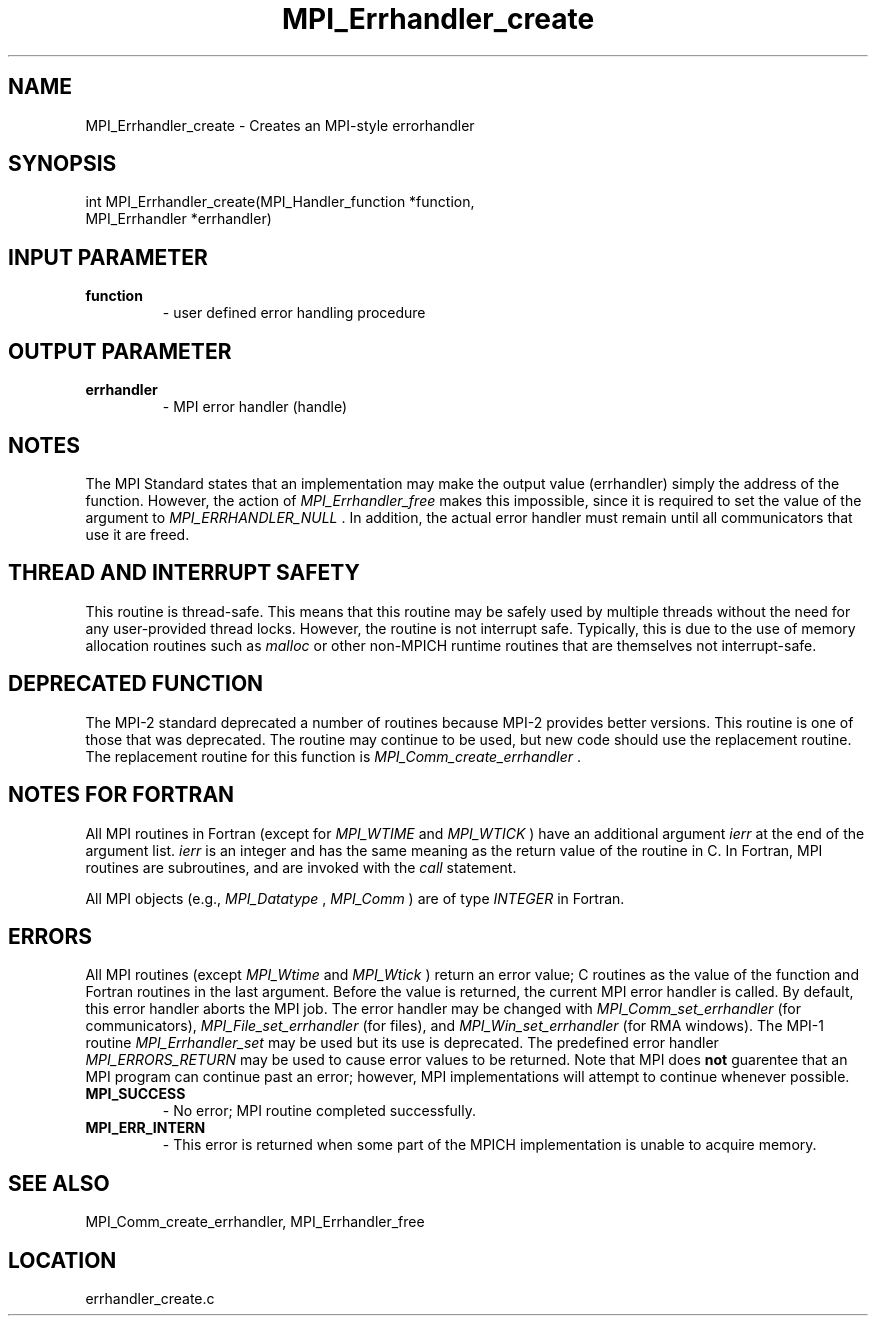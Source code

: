 .TH MPI_Errhandler_create 3 "7/21/2010" " " "MPI"
.SH NAME
MPI_Errhandler_create \-  Creates an MPI-style errorhandler 
.SH SYNOPSIS
.nf
int MPI_Errhandler_create(MPI_Handler_function *function, 
                          MPI_Errhandler *errhandler)
.fi
.SH INPUT PARAMETER
.PD 0
.TP
.B function 
- user defined error handling procedure 
.PD 1

.SH OUTPUT PARAMETER
.PD 0
.TP
.B errhandler 
- MPI error handler (handle) 
.PD 1

.SH NOTES
The MPI Standard states that an implementation may make the output value
(errhandler) simply the address of the function.  However, the action of
.I MPI_Errhandler_free
makes this impossible, since it is required to set the
value of the argument to 
.I MPI_ERRHANDLER_NULL
\&.
In addition, the actual
error handler must remain until all communicators that use it are
freed.

.SH THREAD AND INTERRUPT SAFETY

This routine is thread-safe.  This means that this routine may be
safely used by multiple threads without the need for any user-provided
thread locks.  However, the routine is not interrupt safe.  Typically,
this is due to the use of memory allocation routines such as 
.I malloc
or other non-MPICH runtime routines that are themselves not interrupt-safe.

.SH DEPRECATED FUNCTION
The MPI-2 standard deprecated a number of routines because MPI-2 provides
better versions.  This routine is one of those that was deprecated.  The
routine may continue to be used, but new code should use the replacement
routine.
The replacement routine for this function is 
.I MPI_Comm_create_errhandler
\&.


.SH NOTES FOR FORTRAN
All MPI routines in Fortran (except for 
.I MPI_WTIME
and 
.I MPI_WTICK
) have
an additional argument 
.I ierr
at the end of the argument list.  
.I ierr
is an integer and has the same meaning as the return value of the routine
in C.  In Fortran, MPI routines are subroutines, and are invoked with the
.I call
statement.

All MPI objects (e.g., 
.I MPI_Datatype
, 
.I MPI_Comm
) are of type 
.I INTEGER
in Fortran.

.SH ERRORS

All MPI routines (except 
.I MPI_Wtime
and 
.I MPI_Wtick
) return an error value;
C routines as the value of the function and Fortran routines in the last
argument.  Before the value is returned, the current MPI error handler is
called.  By default, this error handler aborts the MPI job.  The error handler
may be changed with 
.I MPI_Comm_set_errhandler
(for communicators),
.I MPI_File_set_errhandler
(for files), and 
.I MPI_Win_set_errhandler
(for
RMA windows).  The MPI-1 routine 
.I MPI_Errhandler_set
may be used but
its use is deprecated.  The predefined error handler
.I MPI_ERRORS_RETURN
may be used to cause error values to be returned.
Note that MPI does 
.B not
guarentee that an MPI program can continue past
an error; however, MPI implementations will attempt to continue whenever
possible.

.PD 0
.TP
.B MPI_SUCCESS 
- No error; MPI routine completed successfully.
.PD 1
.PD 0
.TP
.B MPI_ERR_INTERN 
- This error is returned when some part of the MPICH 
implementation is unable to acquire memory.  
.PD 1

.SH SEE ALSO
MPI_Comm_create_errhandler, MPI_Errhandler_free
.br
.SH LOCATION
errhandler_create.c
